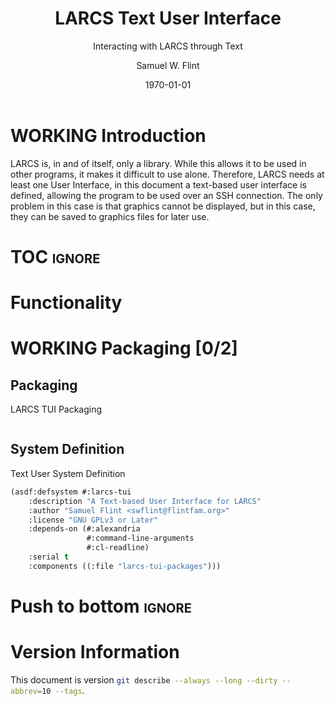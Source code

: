 #+Title: LARCS Text User Interface
#+Subtitle: Interacting with LARCS through Text
#+AUTHOR: Samuel W. Flint
#+EMAIL: swflint@flintfam.org
#+DATE: \today
#+INFOJS_OPT: view:info toc:nil path:http://flintfam.org/org-info.js
#+OPTIONS: toc:nil H:5 ':t *:t todo:nil stat:nil d:nil
#+PROPERTY: header-args :noweb tangle :comments noweb
#+LATEX_HEADER: \usepackage[margins=0.75in]{geometry}
#+LATEX_HEADER: \parskip=5pt
#+LATEX_HEADER: \parindent=0pt
#+LATEX_HEADER: \lstset{texcl=true,breaklines=true,columns=fullflexible,basicstyle=\ttfamily,frame=lines,literate={<=}{$\leq$}1 {>=}{$\geq$}1}
#+LATEX_CLASS_OPTIONS: [10pt,twoside]
#+LATEX_HEADER: \pagestyle{headings}

* Export                                                           :noexport:
:PROPERTIES:
:CREATED:  <2016-08-20 Sat 13:50>
:END:

#+Caption: Export Document
#+Name: export-document
#+BEGIN_SRC emacs-lisp :exports none :results none
  (save-buffer)
  (let ((org-confirm-babel-evaluate
         (lambda (lang body)
           (declare (ignorable lang body))
           nil)))
    (org-latex-export-to-pdf))
#+END_SRC

* Tangle                                                           :noexport:
:PROPERTIES:
:CREATED:  <2016-08-20 Sat 13:50>
:END:

#+Caption: Tangle Document
#+Name: tangle-document
#+BEGIN_SRC emacs-lisp :exports none :results none
  (save-buffer)
  (let ((python-indent-offset 4))
    (org-babel-tangle))
#+END_SRC

* WORKING Introduction
:PROPERTIES:
:CREATED:  <2016-08-20 Sat 13:47>
:UNNUMBERED: t
:END:

LARCS is, in and of itself, only a library.  While this allows it to be used in other programs, it makes it difficult to use alone.  Therefore, LARCS needs at least one User Interface, in this document a text-based user interface is defined, allowing the program to be used over an SSH connection.  The only problem in this case is that graphics cannot be displayed, but in this case, they can be saved to graphics files for later use.

* TOC                                                                :ignore:

#+TOC: headlines 3
#+TOC: listings

* TODO Functionality
:PROPERTIES:
:CREATED:  <2016-06-13 Mon 14:51>
:END:

* WORKING Packaging [0/2]
:PROPERTIES:
:CREATED:  <2016-06-13 Mon 14:51>
:END:

** TODO Packaging
:PROPERTIES:
:CREATED:  <2016-08-20 Sat 16:03>
:END:

#+Caption: LARCS TUI Packaging
#+Name: packaging
#+BEGIN_SRC lisp :tangle "larcs-tui-packages.lisp"

#+END_SRC

** TODO System Definition
:PROPERTIES:
:CREATED:  <2016-08-20 Sat 16:02>
:END:

#+Caption: Text User System Definition
#+Name: text-ui-system-definition
#+BEGIN_SRC lisp :tangle "larcs-tui.asd"
  (asdf:defsystem #:larcs-tui
      :description "A Text-based User Interface for LARCS"
      :author "Samuel Flint <swflint@flintfam.org>"
      :license "GNU GPLv3 or Later"
      :depends-on (#:alexandria
                   #:command-line-arguments
                   #:cl-readline)
      :serial t
      :components ((:file "larcs-tui-packages")))
#+END_SRC

* Push to bottom                                                     :ignore:
:PROPERTIES:
:CREATED:  <2016-07-17 Sun 13:58>
:END:

#+LATEX: \newpage

* Version Information
:PROPERTIES:
:CREATED:  <2016-07-17 Sun 13:58>
:UNNUMBERED: t
:END:

This document is version src_sh{git describe --always --long --dirty --abbrev=10 --tags}.

